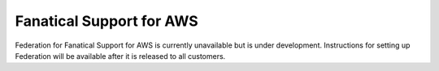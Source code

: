 .. _faws-mapping-ug:

Fanatical Support for AWS
-----------------------------------------------

Federation for Fanatical Support for AWS is currently unavailable but is under
development. Instructions for setting up Federation will be available after it
is released to all customers.


